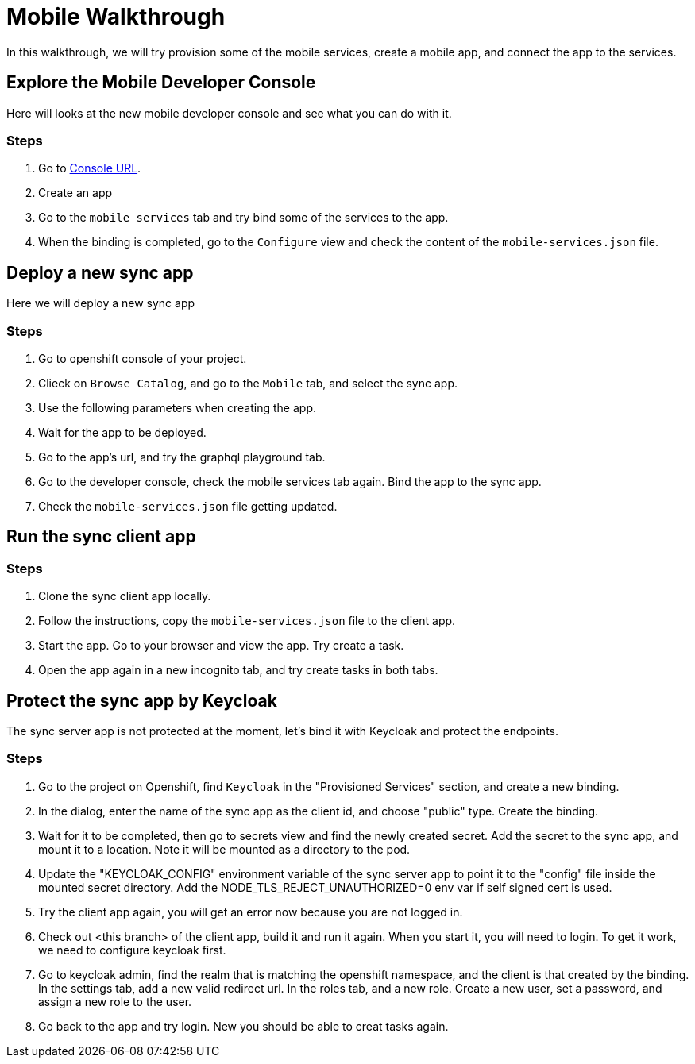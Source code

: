 = Mobile Walkthrough

In this walkthrough, we will try provision some of the mobile services, create a mobile app, and connect the app to the services.

[time=5]
== Explore the Mobile Developer Console

Here will looks at the new mobile developer console and see what you can do with it.

=== Steps

1. Go to link:{route-mdc-server-host}[Console URL].
2. Create an app
3. Go to the `mobile services` tab and try bind some of the services to the app.
4. When the binding is completed, go to the `Configure` view and check the content of the `mobile-services.json` file.

[time=5]
== Deploy a new sync app

Here we will deploy a new sync app

=== Steps

1. Go to openshift console of your project.
2. Clieck on `Browse Catalog`, and go to the `Mobile` tab, and select the sync app.
3. Use the following parameters when creating the app.
4. Wait for the app to be deployed.
5. Go to the app's url, and try the graphql playground tab.
6. Go to the developer console, check the mobile services tab again. Bind the app to the sync app.
7. Check the `mobile-services.json` file getting updated.

[time=10]
== Run the sync client app

=== Steps

1. Clone the sync client app locally.
2. Follow the instructions, copy the `mobile-services.json` file to the client app.
3. Start the app. Go to your browser and view the app. Try create a task.
4. Open the app again in a new incognito tab, and try create tasks in both tabs.


[time=10]
== Protect the sync app by Keycloak

The sync server app is not protected at the moment, let's bind it with Keycloak and protect the endpoints.

=== Steps

1. Go to the project on Openshift, find `Keycloak` in the "Provisioned Services" section, and create a new binding.
2. In the dialog, enter the name of the sync app as the client id, and choose "public" type. Create the binding.
3. Wait for it to be completed, then go to secrets view and find the newly created secret. Add the secret to the sync app, and mount it to a location. Note it will be mounted as a directory to the pod.
4. Update the "KEYCLOAK_CONFIG" environment variable of the sync server app to point it to the "config" file inside the mounted secret directory. Add the NODE_TLS_REJECT_UNAUTHORIZED=0 env var if self signed cert is used.
5. Try the client app again, you will get an error now because you are not logged in.
6. Check out <this branch> of the client app, build it and run it again. When you start it, you will need to login. To get it work, we need to configure keycloak first.
7. Go to keycloak admin, find the realm that is matching the openshift namespace, and the client is that created by the binding. In the settings tab, add a new valid redirect url. In the roles tab, and a new role. Create a new user, set a password, and assign a new role to the user.
8. Go back to the app and try login. New you should be able to creat tasks again.
